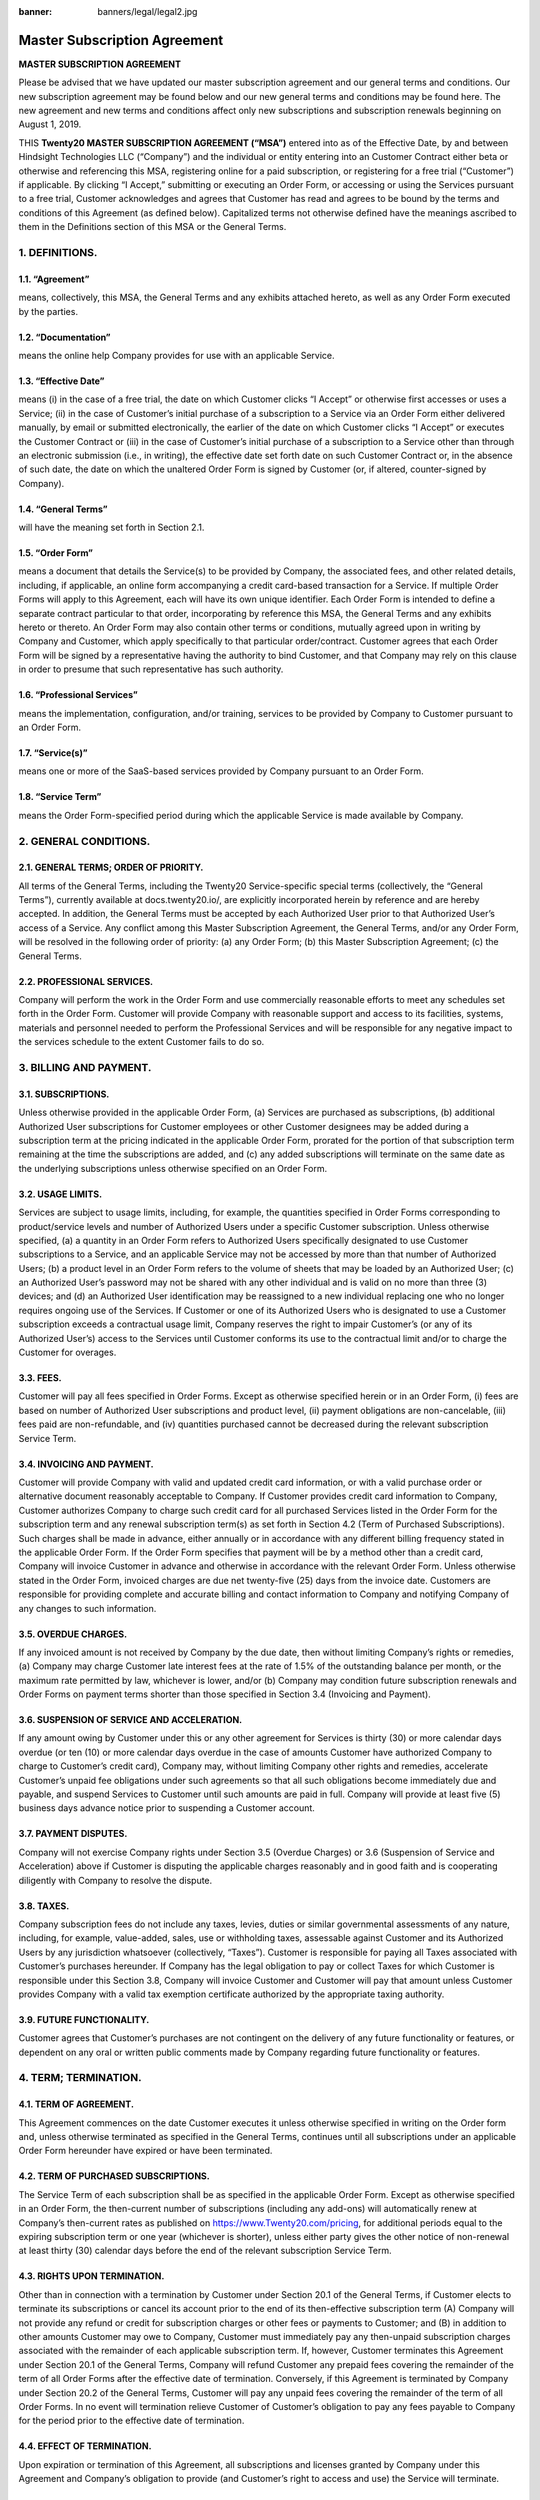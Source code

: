 :banner: banners/legal/legal2.jpg

================================================
Master Subscription Agreement
================================================

**MASTER SUBSCRIPTION AGREEMENT**

Please be advised that we have updated our master subscription agreement and our general terms and conditions.
Our new subscription agreement may be found below and our new general terms and conditions may be found here.
The new agreement and new terms and conditions affect only new subscriptions and subscription renewals beginning on August 1, 2019.

THIS **Twenty20 MASTER SUBSCRIPTION AGREEMENT (“MSA”)** entered into as of the Effective Date,
by and between Hindsight Technologies LLC (“Company”) and the individual or entity entering into an Customer Contract either beta or otherwise
and  referencing this MSA, registering online for a paid subscription, or registering for a free trial (“Customer”) if applicable.
By clicking “I Accept,” submitting or executing an Order Form, or accessing or using the Services pursuant to a free trial,
Customer acknowledges and agrees that Customer has read and agrees to be bound by the terms and conditions of this Agreement (as defined below).
Capitalized terms not otherwise defined have the meanings ascribed to them in the Definitions section of this MSA or the General Terms.


1. DEFINITIONS.
=================

1.1. “Agreement”
-----------------
means, collectively, this MSA, the General Terms and any exhibits attached hereto, as well as any Order Form executed by the parties.

1.2. “Documentation”
---------------------
means the online help Company provides for use with an applicable Service.

1.3. “Effective Date”
---------------------
means (i) in the case of a free trial, the date on which Customer clicks “I Accept” or otherwise first accesses or uses a Service;
(ii) in the case of Customer’s initial purchase of a subscription to a Service via an Order Form either delivered manually, by email or
submitted electronically, the earlier of the date on which Customer clicks “I Accept” or executes the Customer Contract
or (iii) in the case of Customer’s initial purchase of a subscription to a Service other than through an electronic submission (i.e., in writing),
the effective date set forth date on such Customer Contract or, in the absence of such date, the date on which the unaltered Order
Form is signed by Customer (or, if altered, counter-signed by Company).

1.4. “General Terms”
------------------------
will have the meaning set forth in Section 2.1.

1.5. “Order Form”
-------------------------------------------
means a document that details the Service(s) to be provided by Company, the associated fees, and other related details,
including, if applicable, an online form accompanying a credit card-based transaction for a Service.
If multiple Order Forms will apply to this Agreement, each will have its own unique identifier.
Each Order Form is intended to define a separate contract particular to that order, incorporating by reference this MSA,
the General Terms and any exhibits hereto or thereto. An Order Form may also contain other terms or conditions,
mutually agreed upon in writing by Company and Customer, which apply specifically to that particular order/contract.
Customer agrees that each Order Form will be signed by a representative having the authority to bind Customer,
and that Company may rely on this clause in order to presume that such representative has such authority.

1.6. “Professional Services”
-------------------------------
means the implementation, configuration, and/or training, services to be provided by Company to Customer pursuant to an Order Form.

1.7. “Service(s)”
----------------------
means one or more of the SaaS-based services provided by Company pursuant to an Order Form.

1.8. “Service Term”
----------------------
means the Order Form-specified period during which the applicable Service is made available by Company.

2. GENERAL CONDITIONS.
============================

2.1. GENERAL TERMS; ORDER OF PRIORITY.
-------------------------------------------
All terms of the General Terms, including the Twenty20 Service-specific special terms (collectively, the “General Terms”),
currently available at docs.twenty20.io/, are explicitly incorporated herein by reference and are hereby accepted.
In addition, the General Terms must be accepted by each Authorized User prior to that Authorized User’s access of a Service.
Any conflict among this Master Subscription Agreement, the General Terms, and/or any Order Form, will be resolved in the following order of priority:
(a) any Order Form; (b) this Master Subscription Agreement; (c) the General Terms.

2.2. PROFESSIONAL SERVICES.
----------------------------------
Company will perform the work in the Order Form and use commercially reasonable efforts to meet any schedules set forth in the Order Form.
Customer will provide Company with reasonable support and access to its facilities, systems, materials and personnel needed to perform the
Professional Services and will be responsible for any negative impact to the services schedule to the extent Customer fails to do so.

3. BILLING AND PAYMENT.
==========================

3.1. SUBSCRIPTIONS.
---------------------
Unless otherwise provided in the applicable Order Form, (a) Services are purchased as subscriptions,
(b) additional Authorized User subscriptions for Customer employees or other Customer designees may be added during a
subscription term at the pricing indicated in the applicable Order Form, prorated for the portion of that subscription
term remaining at the time the subscriptions are added, and (c) any added subscriptions will terminate on the same date
as the underlying subscriptions unless otherwise specified on an Order Form.

3.2. USAGE LIMITS.
----------------------
Services are subject to usage limits, including, for example, the quantities specified in Order Forms corresponding to
product/service levels and number of Authorized Users under a specific Customer subscription. Unless otherwise specified,
(a) a quantity in an Order Form refers to Authorized Users specifically designated to use Customer subscriptions to a Service,
and an applicable Service may not be accessed by more than that number of Authorized Users;
(b) a product level in an Order Form refers to the volume of sheets that may be loaded by an Authorized User;
(c) an Authorized User’s password may not be shared with any other individual and is valid on no more than three
(3) devices; and (d) an Authorized User identification may be reassigned to a new individual replacing one who no longer
requires ongoing use of the Services. If Customer or one of its Authorized Users who is designated to use a Customer subscription
exceeds a contractual usage limit, Company reserves the right to impair Customer’s (or any of its Authorized User’s)
access to the Services until Customer conforms its use to the contractual limit and/or to charge the Customer for overages.

3.3. FEES.
-------------
Customer will pay all fees specified in Order Forms. Except as otherwise specified herein or in an Order Form,
(i) fees are based on number of Authorized User subscriptions and product level, (ii) payment obligations are non-cancelable,
(iii) fees paid are non-refundable, and (iv) quantities purchased cannot be decreased during the relevant subscription Service Term.

3.4. INVOICING AND PAYMENT.
-----------------------------
Customer will provide Company with valid and updated credit card information, or with a valid purchase order or
alternative document reasonably acceptable to Company. If Customer provides credit card information to Company,
Customer authorizes Company to charge such credit card for all purchased Services listed in the Order Form for the
subscription term and any renewal subscription term(s) as set forth in Section 4.2 (Term of Purchased Subscriptions).
Such charges shall be made in advance, either annually or in accordance with any different billing frequency stated in the applicable Order Form.
If the Order Form specifies that payment will be by a method other than a credit card, Company will invoice Customer in
advance and otherwise in accordance with the relevant Order Form. Unless otherwise stated in the Order Form,
invoiced charges are due net twenty-five (25) days from the invoice date. Customers are responsible for providing complete
and accurate billing and contact information to Company and notifying Company of any changes to such information.

3.5. OVERDUE CHARGES.
------------------------
If any invoiced amount is not received by Company by the due date, then without limiting Company’s rights or remedies,
(a) Company may charge Customer late interest fees at the rate of 1.5% of the outstanding balance per month, or the maximum
rate permitted by law, whichever is lower, and/or (b) Company may condition future subscription renewals and Order Forms on
payment terms shorter than those specified in Section 3.4 (Invoicing and Payment).

3.6. SUSPENSION OF SERVICE AND ACCELERATION.
--------------------------------------------
If any amount owing by Customer under this or any other agreement for Services is thirty (30) or more calendar days overdue
(or ten (10) or more calendar days overdue in the case of amounts Customer have authorized Company to charge to Customer’s credit card),
Company may, without limiting Company other rights and remedies, accelerate Customer’s unpaid fee obligations under such
agreements so that all such obligations become immediately due and payable, and suspend Services to Customer until such amounts are paid in full.
Company will provide at least five (5) business days advance notice prior to suspending a Customer account.

3.7. PAYMENT DISPUTES.
---------------------------
Company will not exercise Company rights under Section 3.5 (Overdue Charges) or 3.6 (Suspension of Service and Acceleration)
above if Customer is disputing the applicable charges reasonably and in good faith and is cooperating diligently with Company to resolve the dispute.

3.8. TAXES.
----------------
Company subscription fees do not include any taxes, levies, duties or similar governmental assessments of any nature,
including, for example, value-added, sales, use or withholding taxes, assessable against Customer and its Authorized Users
by any jurisdiction whatsoever (collectively, “Taxes”). Customer is responsible for paying all Taxes associated with
Customer’s purchases hereunder. If Company has the legal obligation to pay or collect Taxes for which Customer is
responsible under this Section 3.8, Company will invoice Customer and Customer will pay that amount unless Customer provides
Company with a valid tax exemption certificate authorized by the appropriate taxing authority.

3.9. FUTURE FUNCTIONALITY.
--------------------------------
Customer agrees that Customer’s purchases are not contingent on the delivery of any future functionality or features, or
dependent on any oral or written public comments made by Company regarding future functionality or features.

4. TERM; TERMINATION.
========================

4.1. TERM OF AGREEMENT.
----------------------------
This Agreement commences on the date Customer executes it unless otherwise specified in writing on the Order form and,
unless otherwise terminated as specified in the General Terms,
continues until all subscriptions under an applicable Order Form hereunder have expired or have been terminated.

4.2. TERM OF PURCHASED SUBSCRIPTIONS.
-------------------------------------
The Service Term of each subscription shall be as specified in the applicable Order Form.
Except as otherwise specified in an Order Form, the then-current number of subscriptions (including any add-ons) will
automatically renew at Company’s then-current rates as published on https://www.Twenty20.com/pricing,
for additional periods equal to the expiring subscription term or one year (whichever is shorter),
unless either party gives the other notice of non-renewal at least thirty (30) calendar days before the end of the
relevant subscription Service Term.

4.3. RIGHTS UPON TERMINATION.
-------------------------------
Other than in connection with a termination by Customer under Section 20.1 of the General Terms, if Customer elects to
terminate its subscriptions or cancel its account prior to the end of its then-effective subscription term
(A) Company will not provide any refund or credit for subscription charges or other fees or payments to Customer; and
(B) in addition to other amounts Customer may owe to Company, Customer must immediately pay any then-unpaid subscription
charges associated with the remainder of each applicable subscription term. If, however, Customer terminates this
Agreement under Section 20.1 of the General Terms, Company will refund Customer any prepaid fees covering the remainder
of the term of all Order Forms after the effective date of termination. Conversely, if this Agreement is terminated by
Company under Section 20.2 of the General Terms, Customer will pay any unpaid fees covering the remainder of the term of all Order Forms.
In no event will termination relieve Customer of Customer’s obligation to pay any fees payable to Company for the period
prior to the effective date of termination.

4.4. EFFECT OF TERMINATION.
-----------------------------
Upon expiration or termination of this Agreement, all subscriptions and licenses granted by Company under this Agreement
and Company’s obligation to provide (and Customer’s right to access and use) the Service will terminate.

5. GENERAL.
===============

5.1. PUBLICITY.
-------------------
During any applicable Service Term, Customer grants Company the right to identify Customer as a customer of the
applicable Services, including using the Customer’s logo, solely in marketing materials and on Company’s website.
Neither party shall issue any press release regarding this Agreement without the prior written consent of the other party.

5.2. INDEPENDENT CONTRACTORS.
---------------------------------
The parties are independent contractors. No joint venture, partnership, employment, or agency relationship exists between
the parties as a result of this Agreement or use of the Services. Neither party shall have any authority to contract
for or bind the other party in any manner whatsoever.

5.3. PURCHASE ORDERS.
--------------------------
This Agreement shall prevail over any inconsistent terms or conditions contained in, or referred to in, Customer's
purchase order, confirmation of order, or specification, or implied by law, trade custom, practice or course of dealing.
No addition to, variation of, exclusion or attempted exclusion of any term of the Agreement shall be binding on Company
unless in writing and signed by a duly authorized representative of the Company.

5.4. LIMITATION OF LIABILITY.
=================================

TO THE MAXIMUM EXTENT PERMITTED BY APPLICABLE LAW, THE MAXIMUM CUMULATIVE AND AGGREGATE LIABILITY OF HINDSIGHT TECHNOLOGIES LLC
AND ITS AFFILIATES, SUBSIDIARIES AND RELATED COMPANIES, AND THEIR EMPLOYEES, OFFICERS, DIRECTORS, REPRESENTATIVES, AND
AGENTS FOR ALL COSTS, LOSSES OR DAMAGES FROM CLAIMS ARISING UNDER OR RELATED IN ANY WAY TO THIS AGREEMENT, WHETHER IN CONTRACT,
TORT (INCLUDING NEGLIGENCE) OR OTHERWISE, IS LIMITED TO CUSTOMER'S DIRECT DAMAGES ONLY AND SHALL NOT EXCEED THE TOTAL AMOUNTS PAID BY
CUSTOMER UNDER THIS AGREEMENT, DURING THE IMMEDIATE TWELVE (12) MONTH PERIOD PRECEDING THE CLAIM.

FURTHER, TO THE MAXIMUM EXTENT PERMITTED BY APPLICABLE LAW, IN NO EVENT SHALL EITHER BE LIABLE TO THE OTHER FOR SPECIAL,
INDIRECT, INCIDENTAL, CONSEQUENTIAL, PUNITIVE, OR EXEMPLARY DAMAGES OR FOR LOSS OF PROFITS, REVENUES, CONTRACTS, LOSS OF USE,
LOSS OF DATA, BUSINESS INTERRUPTION, COST OF REPLACEMENT GOODS OR SERVICES, OR FAILURE TO REALIZE EXPECTED COST SAVINGS
EVEN IF ADVISED OF THE POSSIBILITY OF SAME OR SAME WERE REASONABLY FORESEEABLE. THESE LIMITATIONS SHALL APPLY NOTWITHSTANDING
ANY FAILURE OF ESSENTIAL PURPOSE OF ANY LIMITED REMEDY. CUSTOMER ACKNOWLEDGES THAT THE FEES FAIRLY REFLECT THIS ALLOCATION OF
RISK AND THAT IN THE ABSENCE OF THE LIMITATIONS OF LIABILITY SET FORTH IN THIS SECTION, THE TERMS OF THIS AGREEMENT,
INCLUDING WITHOUT LIMITATION THE ECONOMIC TERMS OF THIS AGREEMENT, WOULD BE SUBSTANTIALLY DIFFERENT.

NOTHING IN THIS SECTION SHALL LIMIT Twenty20’S LIABILITY FOR PERSONAL INJURY OR DEATH CAUSED BY ITS NEGLIGENCE IN THOSE
JURISDICTIONS IN WHICH SUCH LIMITATIONS ARE NOT ENFORCEABLE.

5.5. LOCAL USE DECISIONS.
----------------------------
Company will not provide Customer with any legal advice regarding compliance with data privacy or other relevant laws,
rules or regulations in the jurisdictions in which Customer uses the Application (“**Laws**”).
The parties acknowledge and agree that not all features, functions and capabilities of the Application may be used in all
jurisdictions and Customer recognizes that certain features, functions and capabilities may need to be configured
differently or not used in certain jurisdictions in order to comply with applicable local law, and in certain
jurisdictions consents may need to be obtained from individuals submitting data via the Application as to the intended
purpose, storage, distribution, access and use of the data submitted (“**Local Use Decisions**”). Customer is responsible
for Local Use Decisions and Company disclaims all liability for Local Use Decisions.